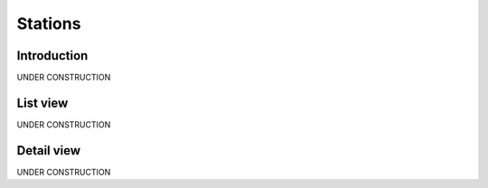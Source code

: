 .. _station:

########
Stations
########

.. _station-introduction:

**************
Introduction
**************

UNDER CONSTRUCTION

.. _station-list:

*********
List view
*********

UNDER CONSTRUCTION


.. _station-profile:

***********
Detail view
***********

UNDER CONSTRUCTION
